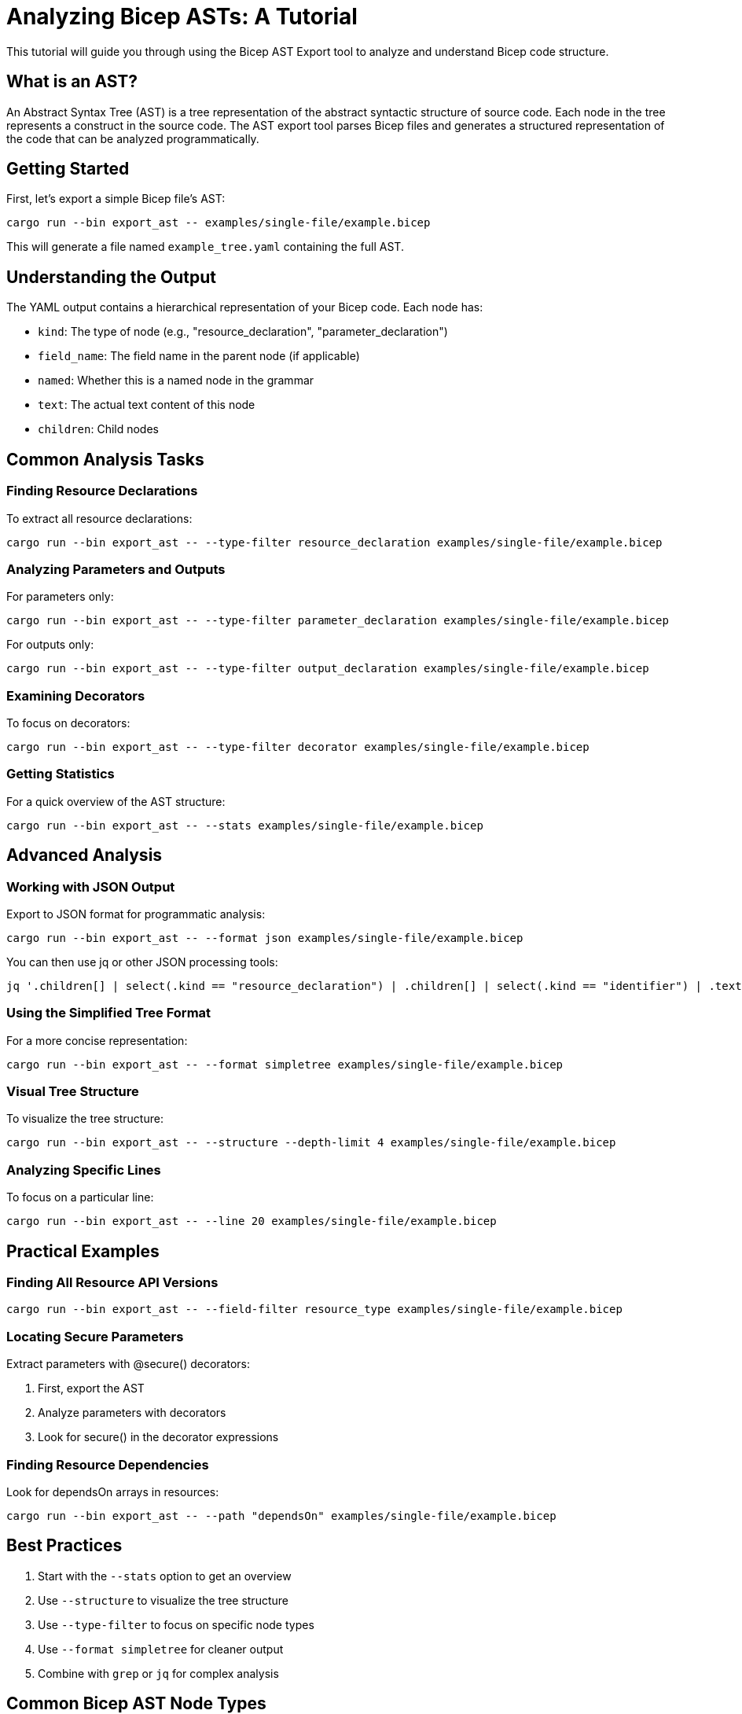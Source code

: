 = Analyzing Bicep ASTs: A Tutorial

This tutorial will guide you through using the Bicep AST Export tool to analyze and understand Bicep code structure.

== What is an AST?

An Abstract Syntax Tree (AST) is a tree representation of the abstract syntactic structure of source code. Each node in the tree represents a construct in the source code. The AST export tool parses Bicep files and generates a structured representation of the code that can be analyzed programmatically.

== Getting Started

First, let's export a simple Bicep file's AST:

[source,bash]
----
cargo run --bin export_ast -- examples/single-file/example.bicep
----

This will generate a file named `example_tree.yaml` containing the full AST.

== Understanding the Output

The YAML output contains a hierarchical representation of your Bicep code. Each node has:

* `kind`: The type of node (e.g., "resource_declaration", "parameter_declaration")
* `field_name`: The field name in the parent node (if applicable)
* `named`: Whether this is a named node in the grammar
* `text`: The actual text content of this node
* `children`: Child nodes

== Common Analysis Tasks

=== Finding Resource Declarations

To extract all resource declarations:

[source,bash]
----
cargo run --bin export_ast -- --type-filter resource_declaration examples/single-file/example.bicep
----

=== Analyzing Parameters and Outputs

For parameters only:

[source,bash]
----
cargo run --bin export_ast -- --type-filter parameter_declaration examples/single-file/example.bicep
----

For outputs only:

[source,bash]
----
cargo run --bin export_ast -- --type-filter output_declaration examples/single-file/example.bicep
----

=== Examining Decorators

To focus on decorators:

[source,bash]
----
cargo run --bin export_ast -- --type-filter decorator examples/single-file/example.bicep
----

=== Getting Statistics

For a quick overview of the AST structure:

[source,bash]
----
cargo run --bin export_ast -- --stats examples/single-file/example.bicep
----

== Advanced Analysis

=== Working with JSON Output

Export to JSON format for programmatic analysis:

[source,bash]
----
cargo run --bin export_ast -- --format json examples/single-file/example.bicep
----

You can then use jq or other JSON processing tools:

[source,bash]
----
jq '.children[] | select(.kind == "resource_declaration") | .children[] | select(.kind == "identifier") | .text' example_tree.json
----

=== Using the Simplified Tree Format

For a more concise representation:

[source,bash]
----
cargo run --bin export_ast -- --format simpletree examples/single-file/example.bicep
----

=== Visual Tree Structure

To visualize the tree structure:

[source,bash]
----
cargo run --bin export_ast -- --structure --depth-limit 4 examples/single-file/example.bicep
----

=== Analyzing Specific Lines

To focus on a particular line:

[source,bash]
----
cargo run --bin export_ast -- --line 20 examples/single-file/example.bicep
----

== Practical Examples

=== Finding All Resource API Versions

[source,bash]
----
cargo run --bin export_ast -- --field-filter resource_type examples/single-file/example.bicep
----

=== Locating Secure Parameters

Extract parameters with @secure() decorators:

. First, export the AST
. Analyze parameters with decorators
. Look for secure() in the decorator expressions

=== Finding Resource Dependencies

Look for dependsOn arrays in resources:

[source,bash]
----
cargo run --bin export_ast -- --path "dependsOn" examples/single-file/example.bicep
----

== Best Practices

. Start with the `--stats` option to get an overview
. Use `--structure` to visualize the tree structure
. Use `--type-filter` to focus on specific node types
. Use `--format simpletree` for cleaner output
. Combine with `grep` or `jq` for complex analysis

== Common Bicep AST Node Types

* `infrastructure`: Root node of the entire AST
* `metadata_declaration`: Metadata statements
* `parameter_declaration`: Parameter declarations
* `variable_declaration`: Variable declarations
* `resource_declaration`: Resource declarations
* `output_declaration`: Output declarations
* `type_declaration`: Type declarations
* `function_declaration`: Function declarations
* `decorator`: Decorator expressions (e.g., @secure())
* `object`: Object literal expressions
* `array`: Array literal expressions

See `--help-node-types` for a complete list.

== Common Field Names

* `name`: Name of declarations or properties
* `value`: Value of properties or variables
* `type`: Type specifier in parameters/variables
* `resource_type`: Type string in resource declarations
* `api_version`: API version in resource declarations

See `--help-field-names` for a complete list.
